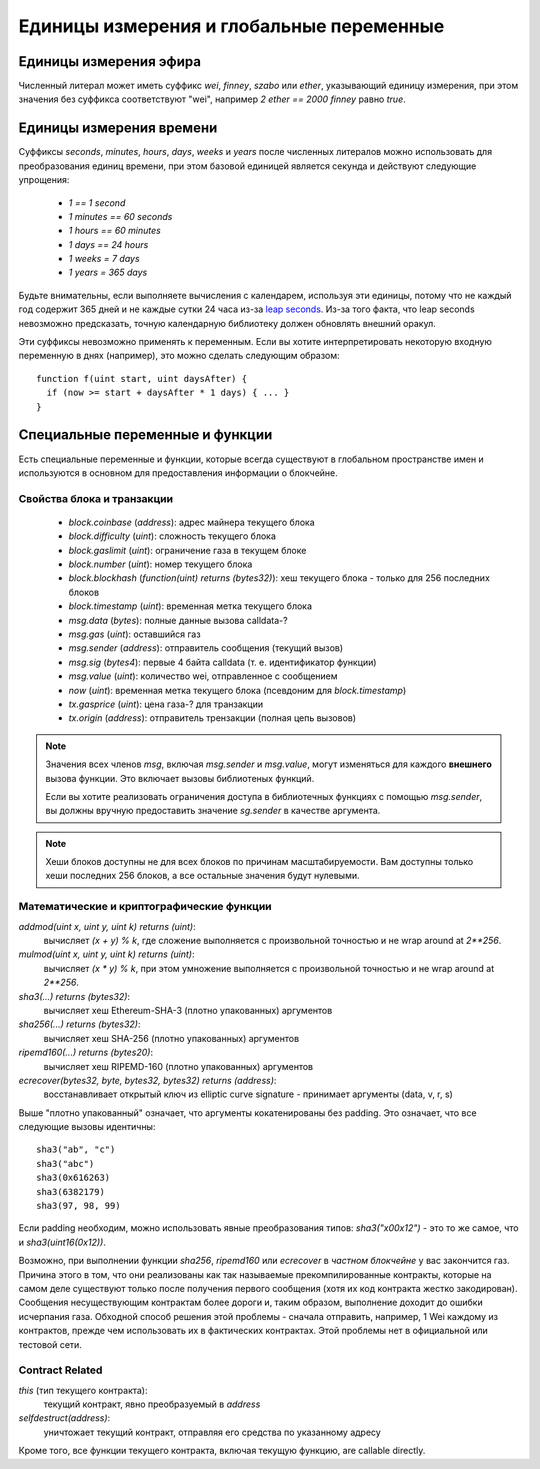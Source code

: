 *****************************************
Единицы измерения и глобальные переменные
*****************************************

.. index:: wei, finney, szabo, ether

Единицы измерения эфира
=======================

Численный литерал может иметь суффикс `wei`, `finney`, `szabo` или `ether`, указывающий единицу измерения, при этом значения без суффикса соответствуют "wei", например `2 ether == 2000 finney` равно `true`.

.. index:: time, seconds, minutes, hours, days, weeks, years

Единицы измерения времени
=========================

Суффиксы `seconds`, `minutes`, `hours`, `days`, `weeks` и `years` после численных литералов можно использовать для преобразования единиц времени, при этом базовой единицей является секунда и действуют следующие упрощения:

 * `1 == 1 second`
 * `1 minutes == 60 seconds`
 * `1 hours == 60 minutes`
 * `1 days == 24 hours`
 * `1 weeks = 7 days`
 * `1 years = 365 days`

Будьте внимательны, если выполняете вычисления с календарем, используя эти единицы, потому что не каждый год содержит 365 дней и не каждые сутки 24 часа из-за `leap seconds <https://en.wikipedia.org/wiki/Leap_second>`_. Из-за того факта, что leap seconds невозможно предсказать, точную календарную библиотеку должен обновлять внешний оракул.

Эти суффиксы невозможно применять к переменным. Если вы хотите интерпретировать некоторую входную переменную в днях (например), это можно сделать следующим образом::

    function f(uint start, uint daysAfter) {
      if (now >= start + daysAfter * 1 days) { ... }
    }

Специальные переменные и функции
================================

Есть специальные переменные и функции, которые всегда существуют в глобальном пространстве имен и используются в основном для предоставления информации о блокчейне.

.. index:: block, coinbase, difficulty, number, block;number, timestamp, block;timestamp, msg, data, gas, sender, value, now, gas price, origin


Свойства блока и транзакции
---------------------------

 - `block.coinbase` (`address`): адрес майнера текущего блока
 - `block.difficulty` (`uint`): сложность текущего блока
 - `block.gaslimit` (`uint`): ограничение газа в текущем блоке
 - `block.number` (`uint`): номер текущего блока
 - `block.blockhash` (`function(uint) returns (bytes32)`): хеш текущего блока - только для 256 последних блоков
 - `block.timestamp` (`uint`): временная метка текущего блока
 - `msg.data` (`bytes`): полные данные вызова calldata-?
 - `msg.gas` (`uint`): оставшийся газ
 - `msg.sender` (`address`): отправитель сообщения (текущий вызов)
 - `msg.sig` (`bytes4`): первые 4 байта calldata (т. е. идентификатор функции)
 - `msg.value` (`uint`): количество wei, отправленное с сообщением
 - `now` (`uint`): временная метка текущего блока (псевдоним для `block.timestamp`)
 - `tx.gasprice` (`uint`): цена газа-? для транзакции
 - `tx.origin` (`address`): отправитель трензакции (полная цепь вызовов)

.. note::
    Значения всех членов `msg`, включая `msg.sender` и
    `msg.value`, могут изменяться для каждого **внешнего** вызова функции.
    Это включает вызовы библиотеных функций.

    Если вы хотите реализовать ограничения доступа в библиотечных функциях с помощью
    `msg.sender`, вы должны вручную предоставить значение
    `sg.sender` в качестве аргумента.

.. note::
    Хеши блоков доступны не для всех блоков по причинам масштабируемости.
    Вам доступны только хеши последних 256 блоков, а все остальные
    значения будут нулевыми.

.. index:: sha3, ripemd160, sha256, ecrecover, addmod, mulmod, cryptography, this, super, selfdestruct, balance, send

Математические и криптографические функции
----------------------------------------

`addmod(uint x, uint y, uint k) returns (uint)`:
    вычисляет `(x + y) % k`, где сложение выполняется с произвольной точностью и не wrap around at `2**256`.
`mulmod(uint x, uint y, uint k) returns (uint)`:
    вычисляет `(x * y) % k`, при этом умножение выполняется с произвольной точностью и не wrap around at `2**256`.
`sha3(...) returns (bytes32)`:
    вычисляет хеш Ethereum-SHA-3 (плотно упакованных) аргументов
`sha256(...) returns (bytes32)`:
    вычисляет хеш SHA-256 (плотно упакованных) аргументов
`ripemd160(...) returns (bytes20)`:
    вычисляет хеш RIPEMD-160 (плотно упакованных) аргументов
`ecrecover(bytes32, byte, bytes32, bytes32) returns (address)`:
    восстанавливает открытый ключ из elliptic curve signature - принимает аргументы (data, v, r, s)

Выше "плотно упакованный" означает, что аргументы кокатенированы без padding. Это означает, что все следующие вызовы идентичны::

    sha3("ab", "c")
    sha3("abc")
    sha3(0x616263)
    sha3(6382179)
    sha3(97, 98, 99)

Если padding необходим, можно использовать явные преобразования типов: `sha3("\x00\x12")` - это то же самое, что и `sha3(uint16(0x12))`.

Возможно, при выполнении функции `sha256`, `ripemd160` или `ecrecover` в *частном блокчейне* у вас закончится газ. Причина этого в том, что они реализованы как так называемые прекомпилированные контракты, которые на самом деле существуют только после получения первого сообщения (хотя их код контракта жестко закодирован). Сообщения несуществующим контрактам более дороги и, таким образом, выполнение доходит до ошибки исчерпания газа. Обходной способ решения этой проблемы - сначала отправить, например, 1 Wei каждому из контрактов, прежде чем использовать их в фактических контрактах. Этой проблемы нет в официальной или тестовой сети.

.. index:: this, selfdestruct

Contract Related
----------------

`this` (тип текущего контракта):
    текущий контракт, явно преобразуемый в `address`
`selfdestruct(address)`:
    уничтожает текущий контракт, отправляя его средства по указанному адресу

Кроме того, все функции текущего контракта, включая текущую функцию, are callable directly.

